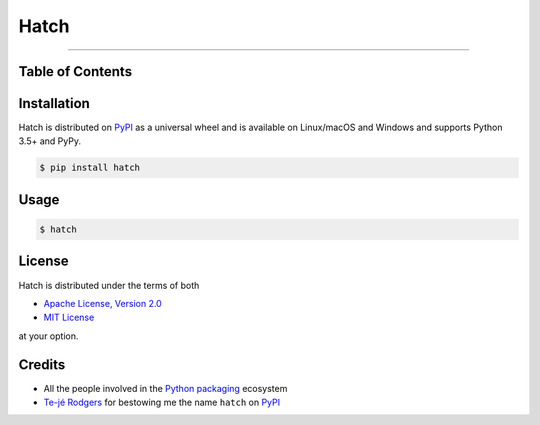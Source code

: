 Hatch
=====

.. image:: https://img.shields.io/pypi/v/hatch.svg?style=flat-square
    :target: https://pypi.org/project/hatch

.. image:: https://img.shields.io/travis/ofek/hatch/master.svg?style=flat-square
    :target: https://travis-ci.org/ofek/hatch

.. image:: https://img.shields.io/codecov/c/github/ofek/hatch/master.svg?style=flat-square
    :target: https://codecov.io/gh/ofek/hatch

.. image:: https://img.shields.io/pypi/pyversions/hatch.svg?style=flat-square
    :target: https://pypi.org/project/hatch

.. image:: https://img.shields.io/pypi/l/hatch.svg?style=flat-square
    :target: https://choosealicense.com/licenses

-----

Table of Contents
-----------------

.. contents::
    :backlinks: none
    :local:

Installation
------------

Hatch is distributed on `PyPI`_ as a universal wheel and is available on
Linux/macOS and Windows and supports Python 3.5+ and PyPy.

.. code-block:: bash

    $ pip install hatch

Usage
-----

.. code-block:: bash

    $ hatch


License
-------

Hatch is distributed under the terms of both

- `Apache License, Version 2.0 <https://choosealicense.com/licenses/apache-2.0>`_
- `MIT License <https://choosealicense.com/licenses/mit>`_

at your option.

Credits
-------

- All the people involved in the `Python packaging <https://github.com/pypa>`_
  ecosystem
- `Te-jé Rodgers <https://github.com/te-je>`_ for bestowing me the name
  ``hatch`` on `PyPI`_

.. _PyPI: https://pypi.org

